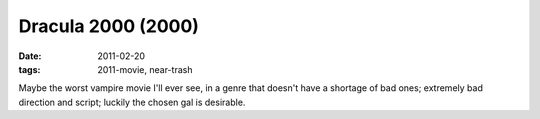 Dracula 2000 (2000)
===================

:date: 2011-02-20
:tags: 2011-movie, near-trash



Maybe the worst vampire movie I'll ever see, in a genre that doesn't
have a shortage of bad ones; extremely bad direction and script; luckily
the chosen gal is desirable.
